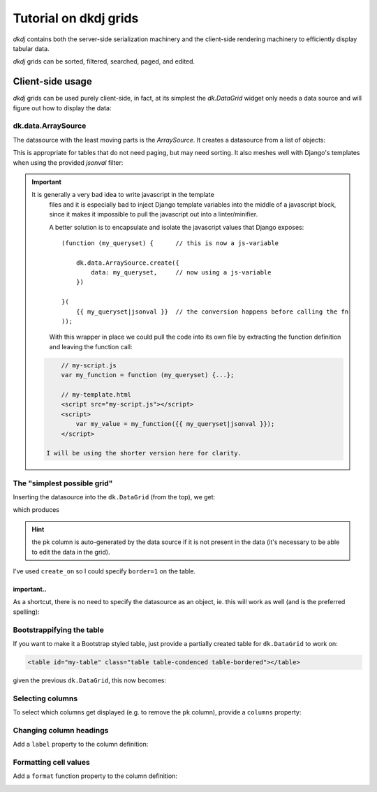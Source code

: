 .. -*- coding: utf-8 -*-


-----------------------------------
Tutorial on dkdj grids
-----------------------------------

`dkdj` contains both the server-side serialization machinery and the 
client-side rendering machinery to efficiently display tabular data.

`dkdj` grids can be sorted, filtered, searched, paged, and edited.


Client-side usage
==================================================
`dkdj` grids can be used purely client-side, in fact, at its simplest
the `dk.DataGrid` widget only needs a data source and will figure out
how to display the data:

.. code-block:: javascript
   :linenos:

   dk.DataGrid.create_on('#my-grid', {

       datasource: ...,
        
   });


dk.data.ArraySource
--------------------------------------------------
The datasource with the least moving parts is the `ArraySource`. It creates
a datasource from a list of objects:

.. code-block:: javascript
   :linenos:
            
   dk.data.ArraySource.create({
       data: [
           {project: 'AFR-support', work: '1:11:11'},
           {project: 'Generelt NT', work: '2:22:11'},
           {project: 'Tiktok', work: '3:33:11'}
       ]
   })

This is appropriate for tables that do not need paging, but may need sorting.
It also meshes well with Django's templates when using the provided `jsonval`
filter:

.. code-block:: javascript
   :linenos:
            
   {% load dkdj_tags %}

   dk.data.ArraySource.create({
       data: {{ my_queryset|jsonval }}
   })

.. important:: It is generally a very bad idea to write javascript in the template
          files and it is especially bad to inject Django template variables
          into the middle of a javascript block, since it makes it impossible
          to pull the javascript out into a linter/minifier.

          A better solution is to encapsulate and isolate the javascript values
          that Django exposes::

              (function (my_queryset) {      // this is now a js-variable

                  dk.data.ArraySource.create({
                      data: my_queryset,     // now using a js-variable
                  })

              }(
                  {{ my_queryset|jsonval }}  // the conversion happens before calling the fn
              ));

          With this wrapper in place we could pull the code into its own file
          by extracting the function definition and leaving the function call:

    .. code-block:: html

              // my-script.js
              var my_function = function (my_queryset) {...};

              // my-template.html
              <script src="my-script.js"></script>
              <script>
                  var my_value = my_function({{ my_queryset|jsonval }});
              </script>

          I will be using the shorter version here for clarity.


The "simplest possible grid"
--------------------------------------------------
Inserting the datasource into the ``dk.DataGrid`` (from the top), we get:

.. code-block:: html
   :linenos:

    <div>
        <table id="simplest-grid" border=1></table>
    </div>
    <script>
        dk.DataGrid.create_on('#simplest-grid', {

            datasource: dk.data.ArraySource.create({
                data: [
                    {project: 'AFR-support', work: '1:11:11'},
                    {project: 'Generelt NT', work: '2:22:11'},
                    {project: 'Tiktok', work: '3:33:11'}
                ]
            })
        
        });
    </script>

which produces

.. image:: /images/simplest-grid.png

.. hint:: the pk column is auto-generated by the data source if it is not
          present in the data (it's necessary to be able to edit the data
          in the grid).

I've used ``create_on`` so I could specify ``border=1`` on the table.

important..
~~~~~~~~~~~
As a shortcut, there is no need to specify the datasource as an object, ie. this will 
work as well (and is the preferred spelling):

.. code-block:: html
   :linenos:
   :emphasize-lines: 3-7

    <script>
        dk.DataGrid.create_on('#simplest-grid', {
            datasource: [
                {project: 'AFR-support', work: '1:11:11'},
                {project: 'Generelt NT', work: '2:22:11'},
                {project: 'Tiktok', work: '3:33:11'}
            ])
        });
    </script>


Bootstrappifying the table
--------------------------------------------------
If you want to make it a Bootstrap styled table, just provide a partially 
created table for ``dk.DataGrid`` to work on:

.. code-block:: html

        <table id="my-table" class="table table-condenced table-bordered"></table>

given the previous ``dk.DataGrid``, this now becomes:

.. image:: /images/datagrid-bootstrappified.png


Selecting columns
--------------------------------------------------
To select which columns get displayed (e.g. to remove the ``pk`` column),
provide a ``columns`` property:

.. code-block:: javascript
    :linenos:
    :emphasize-lines: 4,5

    dk.DataGrid.create_on('#my-grid', {
        datasource: ...
        columns: {
            project: {},
            work: {}
        }
    });


Changing column headings
--------------------------------------------------
Add a ``label`` property to the column definition:

.. code-block:: javascript
    :linenos:
    :emphasize-lines: 4,5

    dk.DataGrid.create_on('#my-grid', {
        datasource: ...
        columns: {
            project: {label: 'Prosjekt'},
            work: {label: 'Arbeid'}
        }
    });


Formatting cell values
--------------------------------------------------
Add a ``format`` function property to the column definition:


.. code-block:: javascript
    :linenos:
    :emphasize-lines: 6-12

    dk.DataGrid.create_on('#my-grid', {
        datasource: ...
        columns: {
            project: {
                label: 'Prosjekt',
                format: function (val, record, cell) {
                    if (val == 'AFR-support') cell.css({
                        backgroundColor: 'green',
                        color: 'white'
                    });
                    return `(${record.pk}) ${val}`;
                }
            },
            ...
        }
    });


.. image:: /images/grid-format.png

